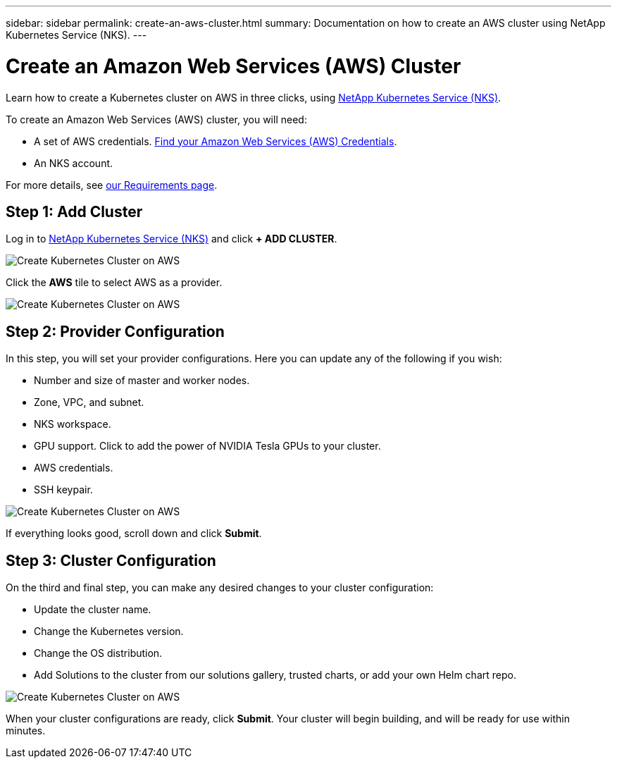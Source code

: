 ---
sidebar: sidebar
permalink: create-an-aws-cluster.html
summary: Documentation on how to create an AWS cluster using NetApp Kubernetes Service (NKS).
---

= Create an Amazon Web Services (AWS) Cluster

Learn how to create a Kubernetes cluster on AWS in three clicks, using https://nks.netapp.io[NetApp Kubernetes Service (NKS)].

To create an Amazon Web Services (AWS) cluster, you will need:

* A set of AWS credentials. https://docs.netapp.com/us-en/kubernetes-service/create-auth-credentials-on-aws.html[Find your Amazon Web Services (AWS) Credentials].
* An NKS account.

For more details, see https://docs.netapp.com/us-en/kubernetes-service/nks-requirements.html[our Requirements page].

== Step 1: Add Cluster

Log in to https://nks.netapp.io[NetApp Kubernetes Service (NKS)] and click **+ ADD CLUSTER**.

image::assets/documentation/create-clusters/create-kubernetes-cluster-on-aws-01.png?raw=true[Create Kubernetes Cluster on AWS]

Click the **AWS** tile to select AWS as a provider.

image::assets/documentation/create-clusters/create-kubernetes-cluster-on-aws-02.png?raw=true[Create Kubernetes Cluster on AWS]

== Step 2: Provider Configuration

In this step, you will set your provider configurations. Here you can update any of the following if you wish:

* Number and size of master and worker nodes.
* Zone, VPC, and subnet.
* NKS workspace.
* GPU support. Click to add the power of NVIDIA Tesla GPUs to your cluster.
* AWS credentials.
* SSH keypair.

image::assets/documentation/create-clusters/create-kubernetes-cluster-on-aws-03.png?raw=true[Create Kubernetes Cluster on AWS]

If everything looks good, scroll down and click **Submit**.

== Step 3: Cluster Configuration

On the third and final step, you can make any desired changes to your cluster configuration:

* Update the cluster name.
* Change the Kubernetes version.
* Change the OS distribution.
* Add Solutions to the cluster from our solutions gallery, trusted charts, or add your own Helm chart repo.

image::assets/documentation/create-clusters/create-kubernetes-cluster-on-aws-04.png?raw=true[Create Kubernetes Cluster on AWS]

When your cluster configurations are ready, click **Submit**. Your cluster will begin building, and will be ready for use within minutes.
